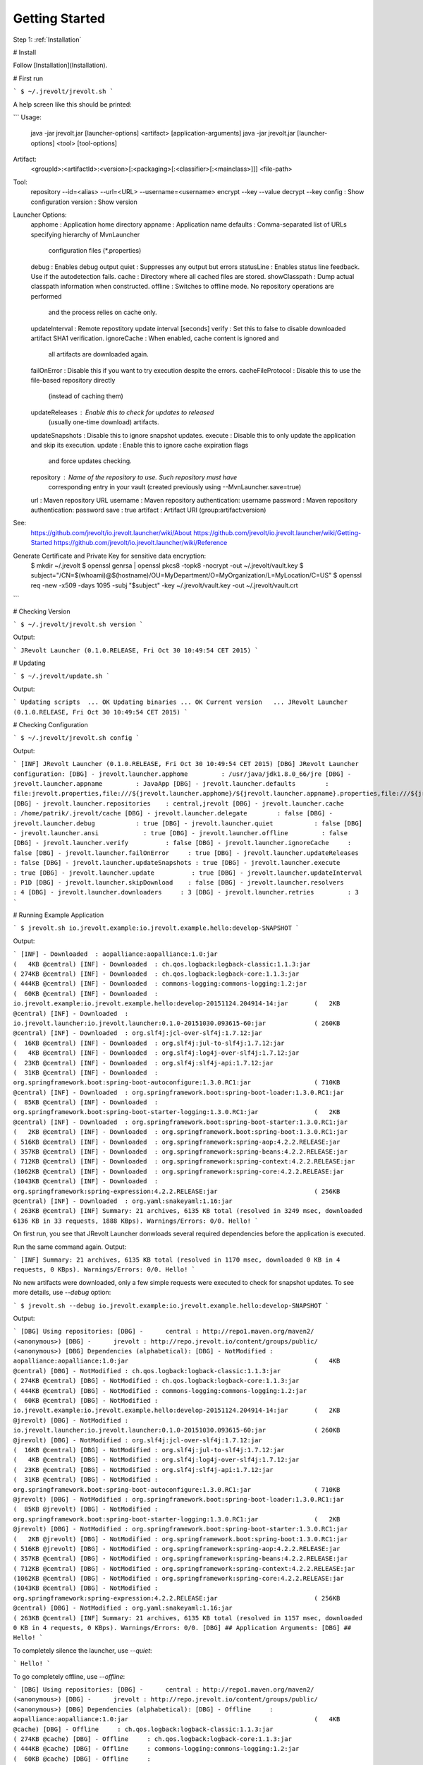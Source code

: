 ===============
Getting Started
===============

Step 1: :ref:`Installation`

# Install

Follow [Installation](Installation).

# First run

```
$ ~/.jrevolt/jrevolt.sh
```

A help screen like this should be printed:

```
Usage:
  java -jar jrevolt.jar [launcher-options] <artifact> [application-arguments]
  java -jar jrevolt.jar [launcher-options] <tool> [tool-options]
Artifact:
  <groupId>:<artifactId>:<version>[:<packaging>[:<classifier>[:<mainclass>]]]
  <file-path>
Tool:
  repository --id=<alias> --url=<URL> --username=<username>
  encrypt    --key --value
  decrypt    --key
  config             : Show configuration
  version            : Show version
Launcher Options:
  apphome            : Application home directory
  appname            : Application name
  defaults           : Comma-separated list of URLs specifying hierarchy of MvnLauncher
                       configuration files (*.properties)
  debug              : Enables debug output
  quiet              : Suppresses any output but errors
  statusLine         : Enables status line feedback. Use if the autodetection fails.
  cache              : Directory where all cached files are stored.
  showClasspath      : Dump actual classpath information when constructed.
  offline            : Switches to offline mode. No repository operations are performed
                       and the process relies on cache only.
  updateInterval     : Remote repostitory update interval [seconds]
  verify             : Set this to false to disable downloaded artifact SHA1 verification.
  ignoreCache        : When enabled, cache content is ignored and
                       all artifacts are downloaded again.
  failOnError        : Disable this if you want to try execution despite the errors.
  cacheFileProtocol  : Disable this to use the file-based repository directly
                       (instead of caching them)
  updateReleases     : Enable this to check for updates to released
                       (usually one-time download) artifacts.
  updateSnapshots    : Disable this to ignore snapshot updates.
  execute            : Disable this to only update the application and skip its execution.
  update             : Enable this to ignore cache expiration flags
                       and force updates checking.
  repository         : Name of the repository to use. Such repository must have
                       corresponding entry in your vault (created previously using
                       --MvnLauncher.save=true)
  url                : Maven repository URL
  username           : Maven repository authentication: username
  password           : Maven repository authentication: password
  save               : true
  artifact           : Artifact URI (group:artifact:version)
See:
  https://github.com/jrevolt/io.jrevolt.launcher/wiki/About
  https://github.com/jrevolt/io.jrevolt.launcher/wiki/Getting-Started
  https://github.com/jrevolt/io.jrevolt.launcher/wiki/Reference
Generate Certificate and Private Key for sensitive data encryption:
  $ mkdir ~/.jrevolt
  $ openssl genrsa | openssl pkcs8 -topk8 -nocrypt -out ~/.jrevolt/vault.key
  $ subject="/CN=$(whoami)@$(hostname)/OU=MyDepartment/O=MyOrganization/L=MyLocation/C=US"
  $ openssl req -new -x509 -days 1095 -subj "$subject" -key ~/.jrevolt/vault.key -out ~/.jrevolt/vault.crt
```

# Checking Version

```
$ ~/.jrevolt/jrevolt.sh version
```

Output:

```
JRevolt Launcher (0.1.0.RELEASE, Fri Oct 30 10:49:54 CET 2015)
```

# Updating

```
$ ~/.jrevolt/update.sh
```

Output:

```
Updating scripts  ... OK
Updating binaries ... OK
Current version   ... JRevolt Launcher (0.1.0.RELEASE, Fri Oct 30 10:49:54 CET 2015)
```

# Checking Configuration

```
$ ~/.jrevolt/jrevolt.sh config
```

Output:

```
[INF] JRevolt Launcher (0.1.0.RELEASE, Fri Oct 30 10:49:54 CET 2015)
[DBG] JRevolt Launcher configuration:
[DBG] - jrevolt.launcher.apphome         : /usr/java/jdk1.8.0_66/jre
[DBG] - jrevolt.launcher.appname         : JavaApp
[DBG] - jrevolt.launcher.defaults        : file:jrevolt.properties,file:///${jrevolt.launcher.apphome}/${jrevolt.launcher.appname}.properties,file:///${jrevolt.launcher.apphome}/jrevolt.properties,file:////home/patrik/.jrevolt/defaults.properties,file:///etc/jrevolt/defaults.properties,classpath:META-INF/jrevolt/defaults.properties,classpath:META-INF/io.jrevolt.launcher/defaults.properties
[DBG] - jrevolt.launcher.repositories    : central,jrevolt
[DBG] - jrevolt.launcher.cache           : /home/patrik/.jrevolt/cache
[DBG] - jrevolt.launcher.delegate        : false
[DBG] - jrevolt.launcher.debug           : true
[DBG] - jrevolt.launcher.quiet           : false
[DBG] - jrevolt.launcher.ansi            : true
[DBG] - jrevolt.launcher.offline         : false
[DBG] - jrevolt.launcher.verify          : false
[DBG] - jrevolt.launcher.ignoreCache     : false
[DBG] - jrevolt.launcher.failOnError     : true
[DBG] - jrevolt.launcher.updateReleases  : false
[DBG] - jrevolt.launcher.updateSnapshots : true
[DBG] - jrevolt.launcher.execute         : true
[DBG] - jrevolt.launcher.update          : true
[DBG] - jrevolt.launcher.updateInterval  : P1D
[DBG] - jrevolt.launcher.skipDownload    : false
[DBG] - jrevolt.launcher.resolvers       : 4
[DBG] - jrevolt.launcher.downloaders     : 3
[DBG] - jrevolt.launcher.retries         : 3
```

# Running Example Application

```
$ jrevolt.sh io.jrevolt.example:io.jrevolt.example.hello:develop-SNAPSHOT
```

Output:

```
[INF] - Downloaded  : aopalliance:aopalliance:1.0:jar                                                  (   4KB @central)
[INF] - Downloaded  : ch.qos.logback:logback-classic:1.1.3:jar                                         ( 274KB @central)
[INF] - Downloaded  : ch.qos.logback:logback-core:1.1.3:jar                                            ( 444KB @central)
[INF] - Downloaded  : commons-logging:commons-logging:1.2:jar                                          (  60KB @central)
[INF] - Downloaded  : io.jrevolt.example:io.jrevolt.example.hello:develop-20151124.204914-14:jar       (   2KB @central)
[INF] - Downloaded  : io.jrevolt.launcher:io.jrevolt.launcher:0.1.0-20151030.093615-60:jar             ( 260KB @central)
[INF] - Downloaded  : org.slf4j:jcl-over-slf4j:1.7.12:jar                                              (  16KB @central)
[INF] - Downloaded  : org.slf4j:jul-to-slf4j:1.7.12:jar                                                (   4KB @central)
[INF] - Downloaded  : org.slf4j:log4j-over-slf4j:1.7.12:jar                                            (  23KB @central)
[INF] - Downloaded  : org.slf4j:slf4j-api:1.7.12:jar                                                   (  31KB @central)
[INF] - Downloaded  : org.springframework.boot:spring-boot-autoconfigure:1.3.0.RC1:jar                 ( 710KB @central)
[INF] - Downloaded  : org.springframework.boot:spring-boot-loader:1.3.0.RC1:jar                        (  85KB @central)
[INF] - Downloaded  : org.springframework.boot:spring-boot-starter-logging:1.3.0.RC1:jar               (   2KB @central)
[INF] - Downloaded  : org.springframework.boot:spring-boot-starter:1.3.0.RC1:jar                       (   2KB @central)
[INF] - Downloaded  : org.springframework.boot:spring-boot:1.3.0.RC1:jar                               ( 516KB @central)
[INF] - Downloaded  : org.springframework:spring-aop:4.2.2.RELEASE:jar                                 ( 357KB @central)
[INF] - Downloaded  : org.springframework:spring-beans:4.2.2.RELEASE:jar                               ( 712KB @central)
[INF] - Downloaded  : org.springframework:spring-context:4.2.2.RELEASE:jar                             (1062KB @central)
[INF] - Downloaded  : org.springframework:spring-core:4.2.2.RELEASE:jar                                (1043KB @central)
[INF] - Downloaded  : org.springframework:spring-expression:4.2.2.RELEASE:jar                          ( 256KB @central)
[INF] - Downloaded  : org.yaml:snakeyaml:1.16:jar                                                      ( 263KB @central)
[INF] Summary: 21 archives, 6135 KB total (resolved in 3249 msec, downloaded 6136 KB in 33 requests, 1888 KBps). Warnings/Errors: 0/0.
Hello!
```

On first run, you see that JRevolt Launcher donwloads several required dependencies before the application is executed.

Run the same command again.
Output:

```
[INF] Summary: 21 archives, 6135 KB total (resolved in 1170 msec, downloaded 0 KB in 4 requests, 0 KBps). Warnings/Errors: 0/0.
Hello!
```

No new artifacts were downloaded, only a few simple requests were executed to check for snapshot updates.
To see more details, use `--debug` option:

```
$ jrevolt.sh --debug io.jrevolt.example:io.jrevolt.example.hello:develop-SNAPSHOT
```

Output:

```
[DBG] Using repositories:
[DBG] -      central : http://repo1.maven.org/maven2/ (<anonymous>)
[DBG] -      jrevolt : http://repo.jrevolt.io/content/groups/public/ (<anonymous>)
[DBG] Dependencies (alphabetical):
[DBG] - NotModified : aopalliance:aopalliance:1.0:jar                                                  (   4KB @central)
[DBG] - NotModified : ch.qos.logback:logback-classic:1.1.3:jar                                         ( 274KB @central)
[DBG] - NotModified : ch.qos.logback:logback-core:1.1.3:jar                                            ( 444KB @central)
[DBG] - NotModified : commons-logging:commons-logging:1.2:jar                                          (  60KB @central)
[DBG] - NotModified : io.jrevolt.example:io.jrevolt.example.hello:develop-20151124.204914-14:jar       (   2KB @jrevolt)
[DBG] - NotModified : io.jrevolt.launcher:io.jrevolt.launcher:0.1.0-20151030.093615-60:jar             ( 260KB @jrevolt)
[DBG] - NotModified : org.slf4j:jcl-over-slf4j:1.7.12:jar                                              (  16KB @central)
[DBG] - NotModified : org.slf4j:jul-to-slf4j:1.7.12:jar                                                (   4KB @central)
[DBG] - NotModified : org.slf4j:log4j-over-slf4j:1.7.12:jar                                            (  23KB @central)
[DBG] - NotModified : org.slf4j:slf4j-api:1.7.12:jar                                                   (  31KB @central)
[DBG] - NotModified : org.springframework.boot:spring-boot-autoconfigure:1.3.0.RC1:jar                 ( 710KB @jrevolt)
[DBG] - NotModified : org.springframework.boot:spring-boot-loader:1.3.0.RC1:jar                        (  85KB @jrevolt)
[DBG] - NotModified : org.springframework.boot:spring-boot-starter-logging:1.3.0.RC1:jar               (   2KB @jrevolt)
[DBG] - NotModified : org.springframework.boot:spring-boot-starter:1.3.0.RC1:jar                       (   2KB @jrevolt)
[DBG] - NotModified : org.springframework.boot:spring-boot:1.3.0.RC1:jar                               ( 516KB @jrevolt)
[DBG] - NotModified : org.springframework:spring-aop:4.2.2.RELEASE:jar                                 ( 357KB @central)
[DBG] - NotModified : org.springframework:spring-beans:4.2.2.RELEASE:jar                               ( 712KB @central)
[DBG] - NotModified : org.springframework:spring-context:4.2.2.RELEASE:jar                             (1062KB @central)
[DBG] - NotModified : org.springframework:spring-core:4.2.2.RELEASE:jar                                (1043KB @central)
[DBG] - NotModified : org.springframework:spring-expression:4.2.2.RELEASE:jar                          ( 256KB @central)
[DBG] - NotModified : org.yaml:snakeyaml:1.16:jar                                                      ( 263KB @central)
[INF] Summary: 21 archives, 6135 KB total (resolved in 1157 msec, downloaded 0 KB in 4 requests, 0 KBps). Warnings/Errors: 0/0.
[DBG] ## Application Arguments:
[DBG] ##
Hello!
```

To completely silence the launcher, use `--quiet`:

```
Hello!
```

To go completely offline, use `--offline`:

```
[DBG] Using repositories:
[DBG] -      central : http://repo1.maven.org/maven2/ (<anonymous>)
[DBG] -      jrevolt : http://repo.jrevolt.io/content/groups/public/ (<anonymous>)
[DBG] Dependencies (alphabetical):
[DBG] - Offline     : aopalliance:aopalliance:1.0:jar                                                  (   4KB @cache)
[DBG] - Offline     : ch.qos.logback:logback-classic:1.1.3:jar                                         ( 274KB @cache)
[DBG] - Offline     : ch.qos.logback:logback-core:1.1.3:jar                                            ( 444KB @cache)
[DBG] - Offline     : commons-logging:commons-logging:1.2:jar                                          (  60KB @cache)
[DBG] - Offline     : io.jrevolt.example:io.jrevolt.example.hello:develop-20151124.204914-14:jar       (   2KB @cache)
[DBG] - Offline     : io.jrevolt.launcher:io.jrevolt.launcher:0.1.0-20151030.093615-60:jar             ( 260KB @cache)
[DBG] - Offline     : org.slf4j:jcl-over-slf4j:1.7.12:jar                                              (  16KB @cache)
[DBG] - Offline     : org.slf4j:jul-to-slf4j:1.7.12:jar                                                (   4KB @cache)
[DBG] - Offline     : org.slf4j:log4j-over-slf4j:1.7.12:jar                                            (  23KB @cache)
[DBG] - Offline     : org.slf4j:slf4j-api:1.7.12:jar                                                   (  31KB @cache)
[DBG] - Offline     : org.springframework.boot:spring-boot-autoconfigure:1.3.0.RC1:jar                 ( 710KB @cache)
[DBG] - Offline     : org.springframework.boot:spring-boot-loader:1.3.0.RC1:jar                        (  85KB @cache)
[DBG] - Offline     : org.springframework.boot:spring-boot-starter-logging:1.3.0.RC1:jar               (   2KB @cache)
[DBG] - Offline     : org.springframework.boot:spring-boot-starter:1.3.0.RC1:jar                       (   2KB @cache)
[DBG] - Offline     : org.springframework.boot:spring-boot:1.3.0.RC1:jar                               ( 516KB @cache)
[DBG] - Offline     : org.springframework:spring-aop:4.2.2.RELEASE:jar                                 ( 357KB @cache)
[DBG] - Offline     : org.springframework:spring-beans:4.2.2.RELEASE:jar                               ( 712KB @cache)
[DBG] - Offline     : org.springframework:spring-context:4.2.2.RELEASE:jar                             (1062KB @cache)
[DBG] - Offline     : org.springframework:spring-core:4.2.2.RELEASE:jar                                (1043KB @cache)
[DBG] - Offline     : org.springframework:spring-expression:4.2.2.RELEASE:jar                          ( 256KB @cache)
[DBG] - Offline     : org.yaml:snakeyaml:1.16:jar                                                      ( 263KB @cache)
[INF] Summary: 21 archives, 6135 KB total (resolved in 96 msec, downloaded 0 KB in 0 requests, 0 KBps). Warnings/Errors: 0/0.
[DBG] ## Application Arguments:
[DBG] ##
Hello!
```




# TODO
 - run simple app (springboot+jrevolt)
 - run legacy app (executable springboot app)
 - configuring repositories
 - using vault for repository passwords
 - ...


